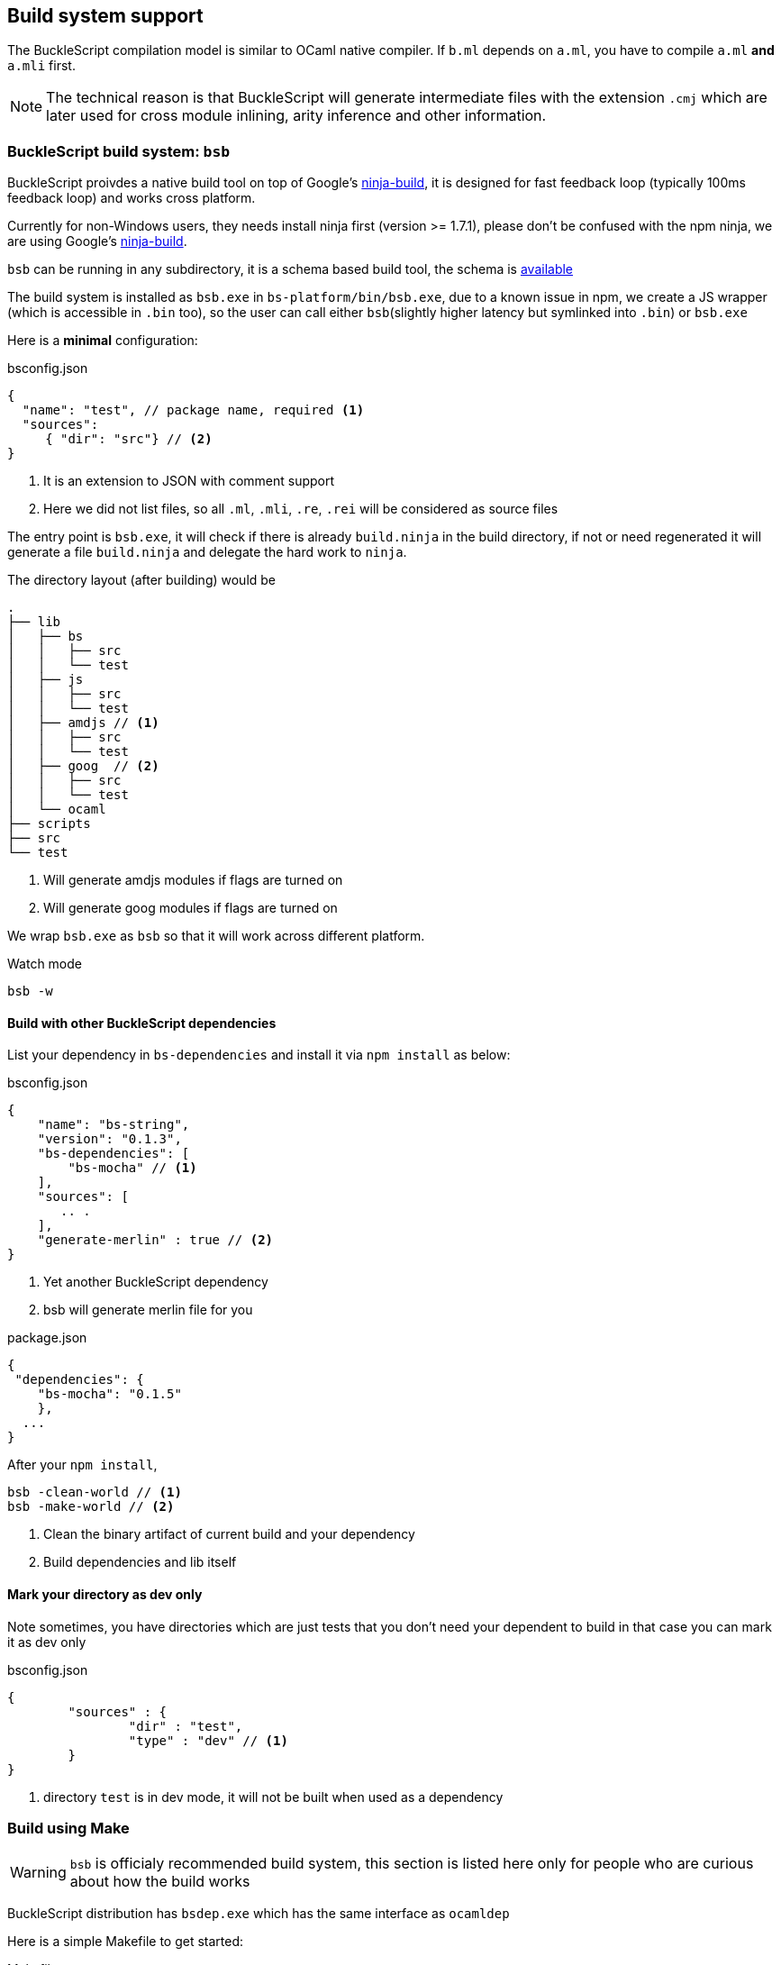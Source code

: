 
== Build system support

The BuckleScript compilation model is similar to OCaml native compiler.
If `b.ml` depends on `a.ml`, you have to compile `a.ml` *and* `a.mli`
first.


[NOTE]
======
The technical reason is that BuckleScript will generate intermediate
files with the extension `.cmj` which are later used for cross module
inlining, arity inference and other information.
======

=== BuckleScript build system: `bsb`

BuckleScript proivdes a native build tool on top of Google's  https://github.com/ninja-build/ninja/releases[ninja-build], 
it is designed for fast feedback loop (typically 100ms feedback loop) and works cross platform. 

[INFO]
======
Currently for non-Windows users, they needs install ninja first (version >= 1.7.1),
please don't be confused with the npm ninja, 
we are using Google's https://github.com/ninja-build/ninja/releases[ninja-build].
======

`bsb` can be running in any subdirectory, it is a schema based build tool, the schema is 
http://bloomberg.github.io/bucklescript/docson/#build-schema.json[available]

The build system is installed as `bsb.exe` in `bs-platform/bin/bsb.exe`, due to a known issue in npm, 
we create a JS wrapper (which is accessible in `.bin` too), so the user can call 
either `bsb`(slightly higher latency but symlinked into `.bin`) or `bsb.exe` 


Here is a *minimal* configuration:

.bsconfig.json
[source,js]
-----------  
{ 
  "name": "test", // package name, required <1>  
  "sources": 
     { "dir": "src"} // <2>
}
-----------
<1> It is an extension to JSON with comment support
<2> Here we did not list files, so all `.ml`, `.mli`, `.re`, `.rei` will be considered as source files


The entry point is `bsb.exe`,
it will check if there is already `build.ninja` in the build directory, 
if not or need regenerated it will generate a file  `build.ninja` 
and delegate the hard work to `ninja`.


The directory layout (after building) would be

-----------
.                                                                                                                    
├── lib                                                                                                                                                                                                                      
│   ├── bs                                                                                                           
│   │   ├── src                                                                                                      
│   │   └── test                                                                                                                                                                                                              
│   ├── js                                                                                                           
│   │   ├── src                                                                                                      
│   │   └── test
│   ├── amdjs // <1>     
│   │   ├── src                                                                                                      
│   │   └── test
│   ├── goog  // <2>                                                                                                
│   │   ├── src                       
│   │   └── test
│   └── ocaml                                                                                                        
├── scripts                                                                                                          
├── src                                                                                                              
└── test   
-----------  
<1> Will generate amdjs modules if flags are turned on
<2> Will generate goog modules if flags are turned on 

We wrap `bsb.exe` as `bsb` so that it will work across different platform.

.Watch mode
[source,sh]
--------------------
bsb -w 
--------------------





==== Build with other BuckleScript dependencies

List your dependency in `bs-dependencies` and install it via `npm install` as below:

.bsconfig.json
[source,js]
-----------
{
    "name": "bs-string",
    "version": "0.1.3",
    "bs-dependencies": [
        "bs-mocha" // <1>
    ],
    "sources": [
       .. .
    ],
    "generate-merlin" : true // <2>
}
-----------
<1> Yet another BuckleScript dependency
<2> bsb will generate merlin file for you

.package.json
[source,js]
-----------
{
 "dependencies": {
    "bs-mocha": "0.1.5"
    },
  ...
}
-----------

After your `npm install`, 
[source,sh]
----------
bsb -clean-world // <1>
bsb -make-world // <2>
----------
<1> Clean the binary artifact of current build and your dependency
<2> Build dependencies and lib itself


==== Mark your directory as dev only


Note sometimes, you have directories which are just tests that you don't need your dependent 
to build  in that case you can mark it as dev only

.bsconfig.json
[source,js]
-----------
{
        "sources" : {
                "dir" : "test",
                "type" : "dev" // <1>
        }
}
-----------
<1> directory `test` is in dev mode, it will not be built when used as a dependency



=== Build using Make
[WARNING]
========
`bsb` is officialy recommended build system, this section is listed here only for people who 
are curious about how the build works
========

BuckleScript distribution has `bsdep.exe` which has the same interface as `ocamldep`

Here is a simple Makefile to get started:

.Makefile
[source,make]
-------------
OCAMLC=bsc.exe # <1>
OCAMLDEP=bsdep.exe # <2>
SOURCE_LIST := src_a src_b
SOURCE_MLI  = $(addsuffix .mli, $(SOURCE_LIST))
SOURCE_ML   = $(addsuffix .ml, $(SOURCE_LIST))
TARGETS := $(addsuffix .cmj, $(SOURCE_LIST))
INCLUDES=
all: $(TARGETS)
.mli:.cmi
        $(OCAMLC) $(INCLUDES) $(COMPFLAGS)  -c $<
.ml:.cmj:
        $(OCAMLC) $(INCLUDES) $(COMPFLAGS)  -c $<
-include .depend
depend:
        $(OCAMLDEP) $(INCLUDES) $(SOURCE_ML) $(SOURCE_MLI) > .depend
-------------
<1> bsc.exe is the BuckleScript compiler
<2> ocamldep executable is part of the OCaml compiler installation

In theory, people need run `make depend && make all`, `make depend` will calculate dependency
while `make all` will do the job.

However, in practice, people used to use a file watch service,
take https://facebook.github.io/watchman/[watchman] for example, you need json configure

.build.json
[source,json]
-------------
[
    "trigger", ".", {
        "name": "build",
        "expression": ["pcre", "(\\.(ml|mll|mly|mli|sh|sh)$|Makefile)"], // <1>
        "command": ["./build.sh"],
        "append_files" : true
    }
]
-------------
<1> whenever such files changed, it will trigger `command` field to be run

.build.sh
[source,sh]
-----------
make -r -j8 all <1>
make depend // <2>
-----------
<1> build
<2> update the dependency


Now in your working directory, type `watchman -j < build.json` and enjoy the lightning build speed.
